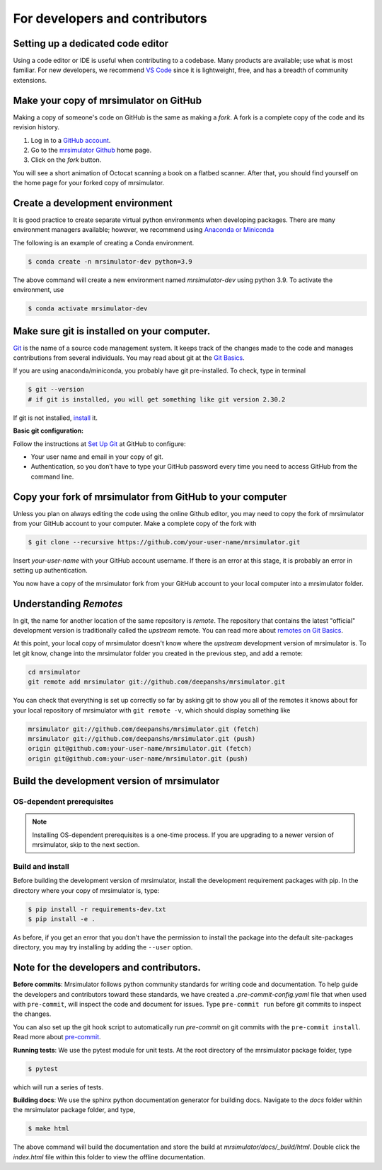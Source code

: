 For developers and contributors
===============================

Setting up a dedicated code editor
''''''''''''''''''''''''''''''''''

Using a code editor or IDE is useful when contributing to a codebase. Many products are available;
use what is most familiar. For new developers, we recommend
`VS Code <https://code.visualstudio.com>`_ since it is lightweight, free, and has a breadth of
community extensions.

Make your copy of mrsimulator on GitHub
'''''''''''''''''''''''''''''''''''''''''''

Making a copy of someone's code on GitHub is the same as making a *fork*.  A fork is a complete copy of the code and its revision history.

1. Log in to a `GitHub account <https://github.com>`_.
2. Go to the `mrsimulator Github <https://github.com/deepanshs/mrsimulator>`_ home page.
3. Click on the *fork* button.

You will see a short animation of Octocat scanning a book on a flatbed scanner.
After that, you should find yourself on the home page for your forked copy of mrsimulator.


Create a development environment
''''''''''''''''''''''''''''''''

It is good practice to create separate virtual python environments when developing packages.
There are many environment managers available; however, we recommend using `Anaconda or Miniconda <https://docs.anaconda.com/anaconda/install/>`_

The following is an example of creating a Conda environment.

.. code-block:: bash

    $ conda create -n mrsimulator-dev python=3.9

The above command will create a new environment named *mrsimulator-dev* using python 3.9. To activate the environment, use

.. code-block:: bash

    $ conda activate mrsimulator-dev


Make sure git is installed on your computer.
''''''''''''''''''''''''''''''''''''''''''''

`Git <https://git-scm.com>`_ is the name of a source code management system.  It keeps track of the changes made to the code and manages contributions from several individuals. You may read about git at the `Git Basics <https://git-scm.com/book/>`_.

If you are using anaconda/miniconda, you probably have git pre-installed. To check, type in terminal

.. code-block:: bash

    $ git --version
    # if git is installed, you will get something like git version 2.30.2

If git is not installed, `install <https://git-scm.com/downloads>`_ it.


**Basic git configuration:**

Follow the instructions at `Set Up Git <https://docs.github.com/en/github/getting-started-with-github/set-up-git#set-up-git>`_
at GitHub to configure:

- Your user name and email in your copy of git.
- Authentication, so you don’t have to type your GitHub password every time you need to access GitHub from the command line.


Copy your fork of mrsimulator from GitHub to your computer
''''''''''''''''''''''''''''''''''''''''''''''''''''''''''

Unless you plan on always editing the code using the online Github editor, you may need to
copy the fork of mrsimulator from your GitHub account to your computer. Make a complete copy of the fork with

.. code-block:: bash

    $ git clone --recursive https://github.com/your-user-name/mrsimulator.git

Insert *your-user-name* with your GitHub account username. If there is an error at this stage, it is probably an error in setting up authentication.

You now have a copy of the mrsimulator fork from your GitHub account to your local computer into a mrsimulator folder.

Understanding *Remotes*
'''''''''''''''''''''''

In git, the name for another location of the same repository is *remote*.
The repository that contains the latest "official" development version is traditionally called the *upstream* remote. You can read more about
`remotes on Git Basics <https://git-scm.com/book/en/v2/Git-Basics-Working-with-Remotes>`_.

At this point, your local copy of mrsimulator doesn't know where the *upstream* development version of mrsimulator is. To let git know, change into the mrsimulator folder you created in
the previous step, and add a remote:

.. code-block:: bash

    cd mrsimulator
    git remote add mrsimulator git://github.com/deepanshs/mrsimulator.git

You can check that everything is set up correctly so far by asking git to show you all of the remotes it knows about for your local repository of mrsimulator with ``git remote -v``, which should display something like

.. code-block:: bash

    mrsimulator git://github.com/deepanshs/mrsimulator.git (fetch)
    mrsimulator git://github.com/deepanshs/mrsimulator.git (push)
    origin git@github.com:your-user-name/mrsimulator.git (fetch)
    origin git@github.com:your-user-name/mrsimulator.git (push)


Build the development version of mrsimulator
''''''''''''''''''''''''''''''''''''''''''''

OS-dependent prerequisites
""""""""""""""""""""""""""

.. note::
 Installing OS-dependent prerequisites is a one-time process. If you are
 upgrading to a newer version of mrsimulator, skip to the next section.

.. tabs::

   .. tab:: Linux
     :tabid: linus_source

     .. include:: source_install/linux.rst

   .. tab:: Mac OSX
     :tabid: macosx_source

     .. include:: source_install/macosx.rst

   .. tab:: Windows
     :tabid: windows_source

     .. include:: source_install/windows.rst

Build and install
"""""""""""""""""

Before building the development version of mrsimulator, install the development requirement
packages with pip. In the directory where your copy of mrsimulator is, type:

.. code-block:: bash

    $ pip install -r requirements-dev.txt
    $ pip install -e .

As before, if you get an error that you don’t have the permission to install the
package into the default site-packages directory, you may try installing by adding the
``--user`` option.


Note for the developers and contributors.
'''''''''''''''''''''''''''''''''''''''''

**Before commits**: Mrsimulator follows python community standards for writing code and documentation. To help guide the developers and contributors toward these standards, we have created a *.pre-commit-config.yaml* file that when used with ``pre-commit``, will
inspect the code and document for issues.
Type ``pre-commit run`` before git commits to inspect the changes.

You can also set up the git hook script to automatically run *pre-commit* on git commits with the ``pre-commit install``. Read more about
`pre-commit <https://pre-commit.com/#3-install-the-git-hook-scripts>`_.

**Running tests**: We use the pytest module for unit tests. At the root directory
of the mrsimulator package folder, type

.. code-block:: bash

    $ pytest

which will run a series of tests.

**Building docs**: We use the sphinx python documentation generator for building docs. Navigate to the *docs* folder within the mrsimulator package folder, and type,

.. code-block:: bash

    $ make html

The above command will build the documentation and store the build at
*mrsimulator/docs/_build/html*. Double click the *index.html* file within this folder to view the offline documentation.

.. **Submitting pull requests** Make sure all the tests pass and the documentation build
.. is successful before creating a pull request.

.. We recommend the
.. following C-compiler for the OS types:
.. - Mac OS - ``clang``
.. - Linux - ``gcc``
.. - Windows - ``msvc`` (https://visualstudio.microsoft.com/downloads/#build-tools-for-visual-studio-2019)
